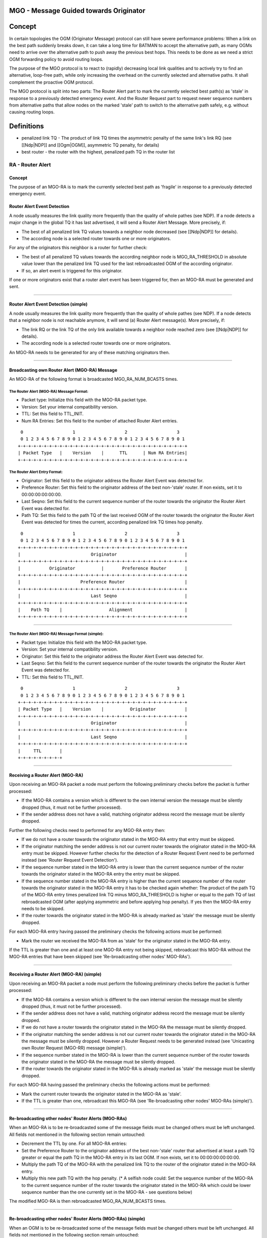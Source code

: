 MGO - Message Guided towards Originator
=======================================

Concept
=======

In certain topologies the OGM (Originator Message) protocol can still
have severe performance problems: When a link on the best path suddenly
breaks down, it can take a long time for BATMAN to accept the
alternative path, as many OGMs need to arrive over the alternative path
to push away the previous best hops. This needs to be done as we need a
strict OGM forwarding policy to avoid routing loops.

The purpose of the MGO protocol is to react to (rapidly) decreasing
local link qualities and to actively try to find an alternative,
loop-free path, while only increasing the overhead on the currently
selected and alternative paths. It shall complement the proactive OGM
protocol.

The MGO protocol is split into two parts: The Router Alert part to mark
the currently selected best path(s) as 'stale' in response to a
previously detected emergency event. And the Router Request part to
request newer sequence numbers from alternative paths that allow nodes
on the marked 'stale' path to switch to the alternative path safely,
e.g. without causing routing loops.

Definitions
===========

-  penalized link TQ - The product of link TQ times the asymmetric
   penalty of the same link's link RQ (see [[Ndp\|NDP]] and
   [[Ogm\|OGM]], asymmetric TQ penalty, for details)
-  best router - the router with the highest, penalized path TQ in the
   router list

RA - Router Alert
-----------------

Concept
~~~~~~~

The purpose of an MGO-RA is to mark the currently selected best path as
'fragile' in response to a previously detected emergency event.

Router Alert Event Detection
~~~~~~~~~~~~~~~~~~~~~~~~~~~~

A node usually measures the link quality more frequently than the
quality of whole pathes (see NDP). If a node detects a major change in
the global TQ it has last advertised, it will send a Router Alert
Message. More precisely, if:

-  The best of all penalized link TQ values towards a neighbor node
   decreased (see [[Ndp\|NDP]] for details).
-  The according node is a selected router towards one or more
   originators.

For any of the originators this neighbor is a router for further check:

-  The best of all penalized TQ values towards the according neighbor
   node is MGO\_RA\_THRESHOLD in absolute value lower than the penalized
   link TQ used for the last rebroadcasted OGM of the according
   originator.
-  If so, an alert event is triggered for this originator.

If one or more originators exist that a router alert event has been
triggered for, then an MGO-RA must be generated and sent.

--------------

Router Alert Event Detection (simple)
~~~~~~~~~~~~~~~~~~~~~~~~~~~~~~~~~~~~~

A node usually measures the link quality more frequently than the
quality of whole pathes (see NDP). If a node detects that a neighbor
node is not reachable anymore, it will send (a) Router Alert message(s).
More precisely, if:

-  The link RQ or the link TQ of the only link available towards a
   neighbor node reached zero (see [[Ndp\|NDP]] for details).
-  The according node is a selected router towards one or more
   originators.

An MGO-RA needs to be generated for any of these matching originators
then.

--------------

Broadcasting own Router Alert (MGO-RA) Message
~~~~~~~~~~~~~~~~~~~~~~~~~~~~~~~~~~~~~~~~~~~~~~

An MGO-RA of the following format is broadcasted MGO\_RA\_NUM\_BCASTS
times.

The Router Alert (MGO-RA) Message Format:
^^^^^^^^^^^^^^^^^^^^^^^^^^^^^^^^^^^^^^^^^

-  Packet type: Initialize this field with the MGO-RA packet type.
-  Version: Set your internal compatibility version.
-  TTL: Set this field to TTL\_INIT.
-  Num RA Entries: Set this field to the number of attached Router Alert
   entries.

::

      0                   1                   2                   3
      0 1 2 3 4 5 6 7 8 9 0 1 2 3 4 5 6 7 8 9 0 1 2 3 4 5 6 7 8 9 0 1
     +-+-+-+-+-+-+-+-+-+-+-+-+-+-+-+-+-+-+-+-+-+-+-+-+-+-+-+-+-+-+-+-+
     | Packet Type   |    Version    |      TTL      | Num RA Entries|
     +-+-+-+-+-+-+-+-+-+-+-+-+-+-+-+-+-+-+-+-+-+-+-+-+-+-+-+-+-+-+-+-+

The Router Alert Entry Format:
^^^^^^^^^^^^^^^^^^^^^^^^^^^^^^

-  Originator: Set this field to the originator address the Router Alert
   Event was detected for.
-  Preference Router: Set this field to the originator address of the
   best non-'stale' router. If non exists, set it to 00:00:00:00:00:00.
-  Last Seqno: Set this field to the current sequence number of the
   router towards the originator the Router Alert Event was detected
   for.
-  Path TQ: Set this field to the path TQ of the last received OGM of
   the router towards the originator the Router Alert Event was detected
   for times the current, according penalized link TQ times hop penalty.

::

      0                   1                   2                   3
      0 1 2 3 4 5 6 7 8 9 0 1 2 3 4 5 6 7 8 9 0 1 2 3 4 5 6 7 8 9 0 1
     +-+-+-+-+-+-+-+-+-+-+-+-+-+-+-+-+-+-+-+-+-+-+-+-+-+-+-+-+-+-+-+-+
     |                           Originator                          |
     +-+-+-+-+-+-+-+-+-+-+-+-+-+-+-+-+-+-+-+-+-+-+-+-+-+-+-+-+-+-+-+-+
     |           Originator          |       Preference Router       |
     +-+-+-+-+-+-+-+-+-+-+-+-+-+-+-+-+-+-+-+-+-+-+-+-+-+-+-+-+-+-+-+-+
     |                       Preference Router                       |
     +-+-+-+-+-+-+-+-+-+-+-+-+-+-+-+-+-+-+-+-+-+-+-+-+-+-+-+-+-+-+-+-+
     |                           Last Seqno                          |
     +-+-+-+-+-+-+-+-+-+-+-+-+-+-+-+-+-+-+-+-+-+-+-+-+-+-+-+-+-+-+-+-+
     |    Path TQ    |                  Alignment                    |
     +-+-+-+-+-+-+-+-+-+-+-+-+-+-+-+-+-+-+-+-+-+-+-+-+-+-+-+-+-+-+-+-+

--------------

The Router Alert (MGO-RA) Message Format (simple):
^^^^^^^^^^^^^^^^^^^^^^^^^^^^^^^^^^^^^^^^^^^^^^^^^^

-  Packet type: Initialize this field with the MGO-RA packet type.
-  Version: Set your internal compatibility version.
-  Originator: Set this field to the originator address the Router Alert
   Event was detected for.
-  Last Seqno: Set this field to the current sequence number of the
   router towards the originator the Router Alert Event was detected
   for.
-  TTL: Set this field to TTL\_INIT.

::

      0                   1                   2                   3
      0 1 2 3 4 5 6 7 8 9 0 1 2 3 4 5 6 7 8 9 0 1 2 3 4 5 6 7 8 9 0 1
     +-+-+-+-+-+-+-+-+-+-+-+-+-+-+-+-+-+-+-+-+-+-+-+-+-+-+-+-+-+-+-+-+
     | Packet Type   |    Version    |          Originator           |
     +-+-+-+-+-+-+-+-+-+-+-+-+-+-+-+-+-+-+-+-+-+-+-+-+-+-+-+-+-+-+-+-+
     |                           Originator                          |
     +-+-+-+-+-+-+-+-+-+-+-+-+-+-+-+-+-+-+-+-+-+-+-+-+-+-+-+-+-+-+-+-+
     |                           Last Seqno                          |
     +-+-+-+-+-+-+-+-+-+-+-+-+-+-+-+-+-+-+-+-+-+-+-+-+-+-+-+-+-+-+-+-+
     |     TTL       |
     +-+-+-+-+-+-+-+-+

--------------

Receiving a Router Alert (MGO-RA)
~~~~~~~~~~~~~~~~~~~~~~~~~~~~~~~~~

Upon receiving an MGO-RA packet a node must perform the following
preliminary checks before the packet is further processed:

-  If the MGO-RA contains a version which is different to the own
   internal version the message must be silently dropped (thus, it must
   not be further processed).
-  If the sender address does not have a valid, matching originator
   address record the message must be silently dropped.

Further the following checks need to performed for any MGO-RA entry
then:

-  If we do not have a router towards the originator stated in the
   MGO-RA entry that entry must be skipped.
-  If the originator matching the sender address is not our current
   router towards the originator stated in the MGO-RA entry must be
   skipped. However further checks for the detection of a Router Request
   Event need to be performed instead (see 'Router Request Event
   Detection').
-  If the sequence number stated in the MGO-RA entry is lower than the
   current sequence number of the router towards the originator stated
   in the MGO-RA entry the entry must be skipped.
-  If the sequence number stated in the MGO-RA entry is higher than the
   current sequence number of the router towards the originator stated
   in the MGO-RA entry it has to be checked again whether: The product
   of the path TQ of the MGO-RA entry times penalized link TQ minus
   MGO\_RA\_THRESHOLD is higher or equal to the path TQ of last
   rebroadcasted OGM (after applying asymmetric and before applying hop
   penalty). If yes then the MGO-RA entry needs to be skipped.
-  If the router towards the originator stated in the MGO-RA is already
   marked as 'stale' the message must be silently dropped.

For each MGO-RA entry having passed the preliminary checks the following
actions must be performed:

-  Mark the router we received the MGO-RA from as 'stale' for the
   originator stated in the MGO-RA entry.

If the TTL is greater than one and at least one MGO-RA entry not being
skipped, rebroadcast this MGO-RA without the MGO-RA entries that have
been skipped (see 'Re-broadcasting other nodes' MGO-RAs').

--------------

Receiving a Router Alert (MGO-RA) (simple)
~~~~~~~~~~~~~~~~~~~~~~~~~~~~~~~~~~~~~~~~~~

Upon receiving an MGO-RA packet a node must perform the following
preliminary checks before the packet is further processed:

-  If the MGO-RA contains a version which is different to the own
   internal version the message must be silently dropped (thus, it must
   not be further processed).
-  If the sender address does not have a valid, matching originator
   address record the message must be silently dropped.
-  If we do not have a router towards the originator stated in the
   MGO-RA the message must be silently dropped.
-  If the originator matching the sender address is not our current
   router towards the originator stated in the MGO-RA the message must
   be silently dropped. However a Router Request needs to be generated
   instead (see 'Unicasting own Router Request (MGO-RR) message
   (simple)').
-  If the sequence number stated in the MGO-RA is lower than the current
   sequence number of the router towards the originator stated in the
   MGO-RA the message must be silently dropped.
-  If the router towards the originator stated in the MGO-RA is already
   marked as 'stale' the message must be silently dropped.

For each MGO-RA having passed the preliminary checks the following
actions must be performed:

-  Mark the current router towards the originator stated in the MGO-RA
   as 'stale'.
-  If the TTL is greater than one, rebroadcast this MGO-RA (see
   'Re-broadcasting other nodes' MGO-RAs (simple)').

--------------

Re-broadcasting other nodes' Router Alerts (MGO-RAs)
~~~~~~~~~~~~~~~~~~~~~~~~~~~~~~~~~~~~~~~~~~~~~~~~~~~~

When an MGO-RA is to be re-broadcasted some of the message fields must
be changed others must be left unchanged. All fields not mentioned in
the following section remain untouched:

-  Decrement the TTL by one.
   For all MGO-RA entries:
-  Set the Preference Router to the originator address of the best
   non-'stale' router that advertised at least a path TQ greater or
   equal the path TQ in the MGO-RA entry in its last OGM. If non exists,
   set it to 00:00:00:00:00:00.
-  Multiply the path TQ of the MGO-RA with the penalized link TQ to the
   router of the originator stated in the MGO-RA entry.
-  Multiply this new path TQ with the hop penalty.
   (\* A selfish node could: Set the sequence number of the MGO-RA to
   the current sequence number of the router towards the originator
   stated in the MGO-RA which could be lower sequence number than the
   one currently set in the MGO-RA - see questions below)

The modified MGO-RA is then rebroadcasted MGO\_RA\_NUM\_BCASTS times.

--------------

Re-broadcasting other nodes' Router Alerts (MGO-RAs) (simple)
~~~~~~~~~~~~~~~~~~~~~~~~~~~~~~~~~~~~~~~~~~~~~~~~~~~~~~~~~~~~~

When an OGM is to be re-broadcasted some of the message fields must be
changed others must be left unchanged. All fields not mentioned in the
following section remain untouched:

-  Decrement the TTL by one.
   (\* A selfish node could: Set the sequence number of the MGO-RA to
   the current sequence number of the router towards the originator
   stated in the MGO-RA which could be lower sequence number than the
   one currently set in the MGO-RA - see questions below)

The modified MGO-RA is then rebroadcasted MGO\_RA\_NUM\_BCASTS times.

--------------

RR - Router Request
-------------------

Concept
~~~~~~~

| An MGO-RR is directly aimed at the originator(s) we are searching an
  alternative
| path for. Its purpose is to request newer sequence numbers over the
| alternative path and to notify nodes along this path that they should
| forward OGMs more reliable (e.g. rebroadcast an OGM more than once or
  send it to the
| requester via unicast or one broadcast and one unicast packet).
| Such a request does not have to travel along the whole alternative
  path,
| instead any node with a new enough OGM sequence number may resend its
  last OGM.

Router Request Event Detection
~~~~~~~~~~~~~~~~~~~~~~~~~~~~~~

| The MGO-RR process will be triggered for an MGO-RA packet past to the
  Router Request Event
| Detection (see 'Receiving a Router Alert (MGO-RA)').
| The MGO-RR process will be triggered for any MGO-RA entry in the
  packet
| matching:

-  We are the Preference Router of the MGO-RA entry.
-  We have a non-'stale' router towards the originator stated in the
   MGO-RA entry
   (which might be a usable, alternative router towards the originator,
   but might
   not be the best alternative router, see note below).
-  We have not send an MGO-RR for the same originator, as well as the
   same or higher sequence number
   as stated in the MGO-RA entry over the best, non-'stale' router
   before.
   (Todo: specify the limits for 'higher')

For each we are sending an MGO-RR to our according best next hop.

--------------

Router Request Event Detection (simple)
~~~~~~~~~~~~~~~~~~~~~~~~~~~~~~~~~~~~~~~

- void -

--------------

Unicasting own Router Request (MGO-RR) message
^^^^^^^^^^^^^^^^^^^^^^^^^^^^^^^^^^^^^^^^^^^^^^

| Upon a positive Router Request Event detection for an MGO-RA entry a
  unicast packet needs to be generated
| (see 'The Router Request (MGO-RR) Message Format).

It is then send via unicast to the best, non-'stale' router.

--------------

Unicasting own Router Request (MGO-RR) message (simple)
^^^^^^^^^^^^^^^^^^^^^^^^^^^^^^^^^^^^^^^^^^^^^^^^^^^^^^^

--------------

The Router Request (MGO-RR) Message Format:
^^^^^^^^^^^^^^^^^^^^^^^^^^^^^^^^^^^^^^^^^^^

-  Packet type: Initialize this field with the MGO-RR packet type.
-  Version: Set your internal compatibility version.
-  Originator: Set this field to the originator address of the MGO-RA
   entry which the Router Request Event was detected for.
-  Last Seqno: Set this field to the sequence number of the MGO-RA entry
   which the Router Request Event was detected for.
-  TTL: Set this field to TTL\_INIT.

::

      0                   1                   2                   3
      0 1 2 3 4 5 6 7 8 9 0 1 2 3 4 5 6 7 8 9 0 1 2 3 4 5 6 7 8 9 0 1
     +-+-+-+-+-+-+-+-+-+-+-+-+-+-+-+-+-+-+-+-+-+-+-+-+-+-+-+-+-+-+-+-+
     | Packet Type   |    Version    |          Originator           |
     +-+-+-+-+-+-+-+-+-+-+-+-+-+-+-+-+-+-+-+-+-+-+-+-+-+-+-+-+-+-+-+-+
     |                           Originator                          |
     +-+-+-+-+-+-+-+-+-+-+-+-+-+-+-+-+-+-+-+-+-+-+-+-+-+-+-+-+-+-+-+-+
     |                           Last Seqno                          |
     +-+-+-+-+-+-+-+-+-+-+-+-+-+-+-+-+-+-+-+-+-+-+-+-+-+-+-+-+-+-+-+-+
     |     TTL       |
     +-+-+-+-+-+-+-+-+

--------------

The Router Request (MGO-RR) Message Format (simple):
^^^^^^^^^^^^^^^^^^^^^^^^^^^^^^^^^^^^^^^^^^^^^^^^^^^^

--------------

Receiving a Router Request (MGO-RR)
~~~~~~~~~~~~~~~~~~~~~~~~~~~~~~~~~~~

Upon receiving an MGO-RR packet a node must perform the following
preliminary checks before the packet is further processed:

-  If the MGO-RR contains a version which is different to the own
   internal version the message must be silently dropped (thus, it must
   not be further processed).
-  If the sender address of the MGO-RR's ethernet frame is a multicast
   address the message must be silently dropped.
-  If the destination address of the MGO-RR's ethernet frame is a
   multicast address the message must be silently dropped.
-  If we are the originator stated in the MGO-RR and the sequence number
   of the MGO-RR last seqno field is higher than our own, current OGM
   sequence number then the message must be silently dropped.
-  If we are not the originator stated in the MGO-RR and have no router
   towards the originator stated in the MGO-RR the message must be
   silently dropped.

In case the MGO-RR was not dropped yet one of the following four actions
needs to be performed:

-  If we are the originator stated in the MGO-RR and our own, current
   OGM sequence number is equal to the last seqno stated in the MGO-RR:

   -  Broadcast a new, unscheduled OGM immediatly, including the
      increase of the sequence number. The OGM timer should be reset
      after the broadcasting. See 'Broadcasting own Originator Message
      (OGM)' for details.

-  Else if we are not the originator stated in the MGO-RR and our own,
   best router is 'stale':

   -  Rebroadcast the MGO-RA from that best router again as the neighbor
      we received the MGO-RR from did not have heard that MGO-RA the
      last time.

-  Else if we are not the originator stated in the MGO-RR and our own,
   best router has a sequence number equal to or lower than the last
   seqno field in the MGO-RR:

   -  Forward the MGO-RR to our own, best router towards the originator
      stated in the MGO-RR.
   -  Memorize that to be able to forward the unicast OGM response later
      (TODO: be more specific)

-  Else the following action needs to be performed:

   -  Send a unicast OGM response: Forward the last (re)broadcasted OGM
      for the originator stated in the MGO-RR (which is the OGM received
      via the currently selected, best router towards the originator or
      the originator itself) via unicast to the neighbor we received the
      MGO-RR from.

TODO: Add TTL checks

Receiving an OGM via Unicast
^^^^^^^^^^^^^^^^^^^^^^^^^^^^

TODO

OGM on 'stale' path
^^^^^^^^^^^^^^^^^^^

| Any node will still process an OGM as usual. However, when an OGM were
| dropped and not further forwarded the following additional checks have
  to
| be performed instead:

-  Am I on a matching, 'stale' path? (has this node previously
   broadcasted
   an MGO-RA with an orig entry matching OGM:orig).
-  If yes, is the seqno field of the OGM newer than the last-seqno field
   of the MGO-RA?
-  If yes, is the path-TQ field of the OGM higher than the path-TQ field
   of the MGO-RA?

| If any of the previous checks does not match, then the OGM has to be
  dropped
| as the OGM protocol would have done itself. Otherwise the OGM will be
| further processed in the same way as if SEQ\_DIFF\_MAX were reached:

-  The old, 'stale' router will be purged.
-  The OGM will be rebroadcasted.
   Additionally the rebroadcasting should be done in a robust way (e.g.
   3x rebroadcast)
   to lower the latency for reparing routes.

| Furthermore, any rebroadcasted OGM matching an MGO-RA will remove the
  'stale'
| status for that originator (no matter if due to common OGM rebroadcast
  rule or
| MGOs graceful rebroadcasting rule). As well as any OGM coming from the
  old,
| 'stale' best next hop, no matter if we are going to rebroadcast it or
  not.

--------------

Receiving a Router Request (MGO-RR) (simple)
~~~~~~~~~~~~~~~~~~~~~~~~~~~~~~~~~~~~~~~~~~~~

Upon receiving an MGO-RR packet a node must perform the following
preliminary checks before the packet is further processed:

-  If the MGO-RR contains a version which is different to the own
   internal version the message must be silently dropped (thus, it must
   not be further processed).
-  If the sender address of the MGO-RR's ethernet frame is a multicast
   address the message must be silently dropped.
-  If the destination address of the MGO-RR's ethernet frame is a
   multicast address the message must be silently dropped.
-  If we are the originator stated in the MGO-RR and the sequence number
   of the MGO-RR last seqno field is higher than our own, current OGM
   sequence number then the message must be silently dropped.

TODO

OGM on 'stale' path (simple)
^^^^^^^^^^^^^^^^^^^^^^^^^^^^

the same, see above

--------------

Proposed Values for Constants
-----------------------------

| MGO\_RA\_NUM\_BCASTS: 3
| MGO\_RA\_THRESHOLD: 50%25
| TTL\_INIT: 50

--------------

Questions
=========

-  Could the Preference Router mechanism cause a lot of delay in certain
   topologies? (see N10,N11,N12 in the Circle II example)

Questions (simple)
==================

-  What to do if a batping times out?
-  Is it likely that a batping might time out?
-  If N10 creates an OGM with A's latest sequence number (obtained via
   the batping reply) then this creates routing loops if other hops on
   the batping reply path did not inspect / change routes the same way.
   (e.g. N9 would switch to use N10 as its next hop when N9 might not
   have heard that sequence number before)
-  If N10 just rebroadcasts its last OGM and B is going to accept it, no
   matter which sequence number it had, then this will create routing
   loops.
   => B cannot accept just any OGM, still needs the sequence number,
   e.g. B may only switch if the sequence number is higher then one of
   its currently chosen, unusable best next hop. (I think, still my
   gut-feeling, still need to find a good example - or prove / explain
   why this might not cause routing loops)
-  How likely is it, that N10 might not have an OGM sequence number
   recent enough to invalidate the current, unusable path?

Questions (both)
================

-  Note: For instance node N5 might have heard a sequence number x while
   node B might not have received due to packet loss. Node B could
   theoretically switch its route already with a smaller sequence number
   than x + 1, having a lower router request delay... an optimization
   could be a list of seqnos or something similar.
-  Does a 'stale' path cause instability / undesired route switching in
   certain topologies?
-  If we did not have a new enough sequence number for a neighbor we
   received and MGO-RR before and if we are receiving an OGM with a
   higher sequence number but lower penalized path TQ compared to our
   currently selected, best router, then according to the OGM protocol
   we are usually not switching our selected router. But should we do so
   and therefore rebroadcast (or unicast, due to memorized MGO-RR) the
   OGM anyway, if the sequence number is higher than the last seqno
   field of any memorized MGO-RRs to help that and other poor nodes on
   the broken path?

Notes and further clarifications
================================

-  The Preference Router field is responsible to ensure that we are only
   switching to a route better than the current, stale route. It reduces
   overhead, unnecessary requests, and shall ensure that together with
   the path TQ and seqno in the MGO-RA a 'stale' path is not causing
   instability even for rather low values of the MGO\_RA\_THRESHOLD. The
   Preference Router mechanism also ensures that we are quickly
   converging to the second best of all paths.
-  The actual route switching is done the same way as for path
   window/SEQNO\_DIFF\_MAX exceeding in the OGM protocol and also only
   triggered by newer sequence numbers, therefore still ensuring the
   loop-freeness.
-  The path TQ modification in an MGO-RA is the same as for the OGMs.

Notes and further clarifications (simple)
=========================================

Further Optimizations
=====================

-  MGO-RRs could be aggregated and kept aggregated for the different
   originator as long as the router is the same.
   Though might not be *that* crucial for now, as these are small
   packets send via unicast, not large broadcast packets.
